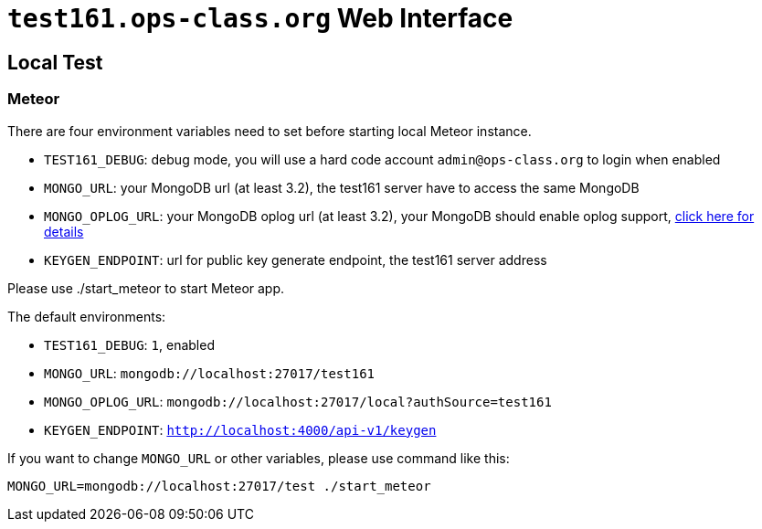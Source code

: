 = `test161.ops-class.org` Web Interface

== Local Test

=== Meteor

There are four environment variables need to set before starting local Meteor
instance.

* `TEST161_DEBUG`: debug mode, you will use a hard code account `admin@ops-class.org` to login when enabled
* `MONGO_URL`: your MongoDB url (at least 3.2), the test161 server have to access the same MongoDB
* `MONGO_OPLOG_URL`: your MongoDB oplog url (at least 3.2), your MongoDB should enable oplog support, https://docs.mongodb.org/manual/core/replica-set-oplog/[click here for details]
* `KEYGEN_ENDPOINT`: url for public key generate endpoint, the test161 server address

Please use ./start_meteor to start Meteor app.

The default environments:

* `TEST161_DEBUG`: `1`, enabled
* `MONGO_URL`: `mongodb://localhost:27017/test161`
* `MONGO_OPLOG_URL`: `mongodb://localhost:27017/local?authSource=test161`
* `KEYGEN_ENDPOINT`: `http://localhost:4000/api-v1/keygen`

If you want to change `MONGO_URL` or other variables, please use command like this:

```bash
MONGO_URL=mongodb://localhost:27017/test ./start_meteor
```
